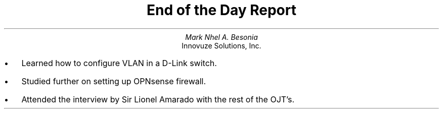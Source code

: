 .TL
End of the Day Report
.AU
Mark Nhel A. Besonia
.AI
Innovuze Solutions, Inc.
.DA

.QP
.IP \(bu 2
Learned how to configure VLAN in a D-Link switch.
.IP \(bu 2
Studied further on setting up OPNsense firewall.
.IP \(bu 2
Attended the interview by Sir Lionel Amarado with the rest of the OJT's.
